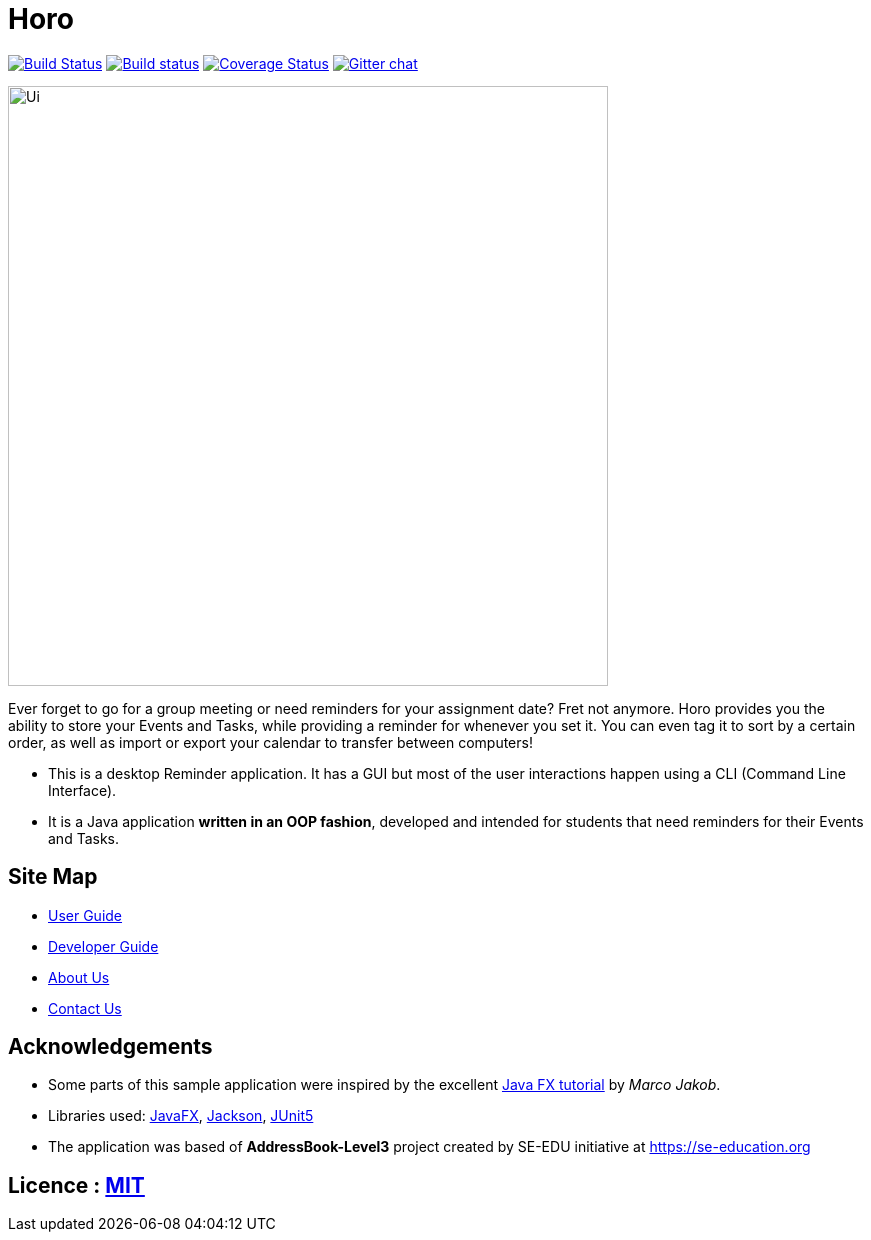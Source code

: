 = Horo
ifdef::env-github,env-browser[:relfileprefix: docs/]

https://travis-ci.org/AY1920S1-CS2103T-F12-1/main[image:https://travis-ci.org/AY1920S1-CS2103T-F12-1/main.svg?branch=master[Build Status]]
https://ci.appveyor.com/project/marcusteh1238/main[image:https://ci.appveyor.com/api/projects/status/clgkon6uh8hw678u?svg=true[Build status]]
https://coveralls.io/github/AY1920S1-CS2103T-F12-1/main?branch=master[image:https://coveralls.io/repos/github/AY1920S1-CS2103T-F12-1/main/badge.svg?branch=master[Coverage Status]]
https://gitter.im/se-edu/Lobby[image:https://badges.gitter.im/se-edu/Lobby.svg[Gitter chat]]

ifdef::env-github[]
image::docs/images/Ui.png[width="600"]
endif::[]

ifndef::env-github[]
image::images/Ui.png[width="600"]
endif::[]

Ever forget to go for a group meeting or need reminders for your assignment date? Fret not anymore.
Horo provides you the ability to store your Events and Tasks, while providing a reminder for whenever you set it.
You can even tag it to sort by a certain order, as well as import or export your calendar to transfer between computers! +
{empty}

* This is a desktop Reminder application. It has a GUI but most of the user interactions happen using a CLI (Command Line Interface).
* It is a Java application *written in an OOP fashion*, developed and intended for students that need reminders for their Events and Tasks.

== Site Map

* <<UserGuide#, User Guide>>
* <<DeveloperGuide#, Developer Guide>>
* <<AboutUs#, About Us>>
* <<ContactUs#, Contact Us>>

== Acknowledgements

* Some parts of this sample application were inspired by the excellent http://code.makery.ch/library/javafx-8-tutorial/[Java FX tutorial] by
_Marco Jakob_.
* Libraries used: https://openjfx.io/[JavaFX], https://github.com/FasterXML/jackson[Jackson], https://github.com/junit-team/junit5[JUnit5]
* The application was based of *AddressBook-Level3* project created by SE-EDU initiative at https://se-education.org

== Licence : link:LICENSE[MIT]

